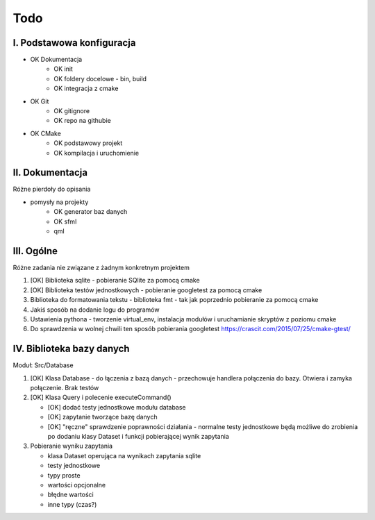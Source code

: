 Todo
###############################################################################

I. Podstawowa konfiguracja
*******************************************************************************
* OK Dokumentacja
    * OK init
    * OK foldery docelowe - bin, build
    * OK integracja z cmake
* OK Git
    * OK gitignore
    * OK repo na githubie
* OK CMake
    * OK podstawowy projekt
    * OK kompilacja i uruchomienie


II. Dokumentacja
*******************************************************************************
Różne pierdoły do opisania

* pomysły na projekty
    * OK generator baz danych
    * OK sfml
    * qml


III. Ogólne
*******************************************************************************
Różne zadania nie związane z żadnym konkretnym projektem

1.  [OK] Biblioteka sqlite - pobieranie SQlite za pomocą cmake

2.  [OK] Biblioteka testów jednostkowych - pobieranie googletest za pomocą cmake

3.  Biblioteka do formatowania tekstu - biblioteka fmt - tak jak poprzednio
    pobieranie za pomocą cmake

4.  Jakiś sposób na dodanie logu do programów

5.  Ustawienia pythona - tworzenie virtual_env, instalacja modułów i
    uruchamianie skryptów z poziomu cmake

6.  Do sprawdzenia w wolnej chwili ten sposób pobierania googletest
    https://crascit.com/2015/07/25/cmake-gtest/

IV. Biblioteka bazy danych
*******************************************************************************
Moduł: Src/Database

1.  [OK] Klasa Database - do łączenia z bazą danych - przechowuje handlera
    połączenia do bazy. Otwiera i zamyka połączenie. Brak testów

2.  [OK] Klasa Query i polecenie executeCommand()

    * [OK] dodać testy jednostkowe modułu database
    * [OK] zapytanie tworzące bazę danych
    * [OK] "ręczne" sprawdzenie poprawności działania - normalne testy
      jednostkowe będą możliwe do zrobienia po dodaniu klasy Dataset i funkcji
      pobierającej wynik zapytania

3.  Pobieranie wyniku zapytania

    * klasa Dataset operująca na wynikach zapytania sqlite 
    * testy jednostkowe
    * typy proste
    * wartości opcjonalne
    * błędne wartości
    * inne typy (czas?)
